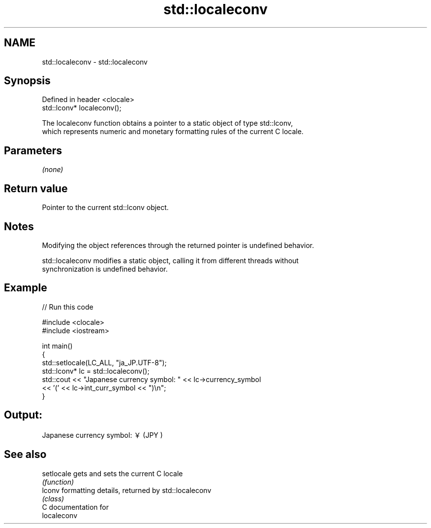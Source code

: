 .TH std::localeconv 3 "Nov 25 2015" "2.1 | http://cppreference.com" "C++ Standard Libary"
.SH NAME
std::localeconv \- std::localeconv

.SH Synopsis
   Defined in header <clocale>
   std::lconv* localeconv();

   The localeconv function obtains a pointer to a static object of type std::lconv,
   which represents numeric and monetary formatting rules of the current C locale.

.SH Parameters

   \fI(none)\fP

.SH Return value

   Pointer to the current std::lconv object.

.SH Notes

   Modifying the object references through the returned pointer is undefined behavior.

   std::localeconv modifies a static object, calling it from different threads without
   synchronization is undefined behavior.

.SH Example

   
   
// Run this code

 #include <clocale>
 #include <iostream>
  
 int main()
 {
     std::setlocale(LC_ALL, "ja_JP.UTF-8");
     std::lconv* lc = std::localeconv();
     std::cout << "Japanese currency symbol: " << lc->currency_symbol
               << '(' << lc->int_curr_symbol << ")\\n";
 }

.SH Output:

 Japanese currency symbol: ￥(JPY )

.SH See also

   setlocale gets and sets the current C locale
             \fI(function)\fP 
   lconv     formatting details, returned by std::localeconv
             \fI(class)\fP 
   C documentation for
   localeconv
